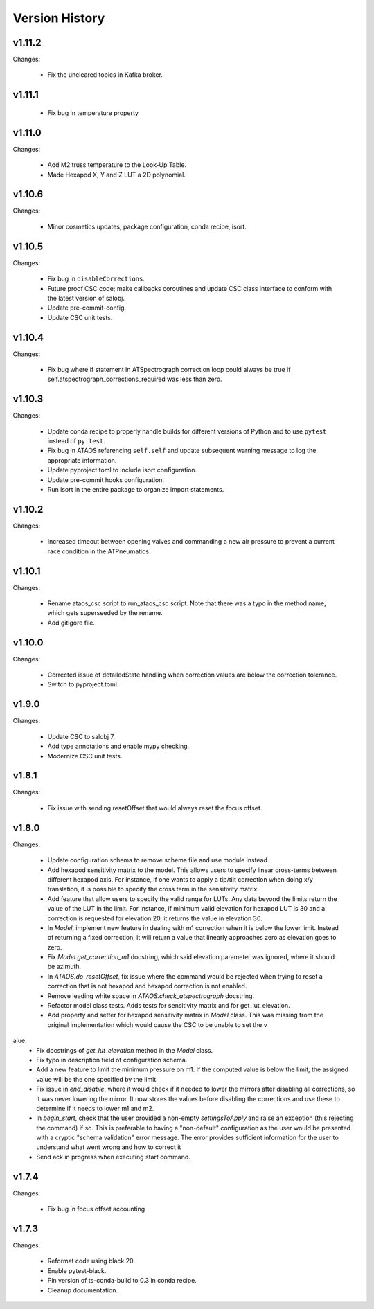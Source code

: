 .. py:currentmodule:: lsst.ts.ataos

.. _lsst.ts.ataos.version_history:

###############
Version History
###############

v1.11.2
-------

Changes:

  * Fix the uncleared topics in Kafka broker.

v1.11.1
-------
  * Fix bug in temperature property

v1.11.0
-------

Changes:

  * Add M2 truss temperature to the Look-Up Table.
  * Made Hexapod X, Y and Z LUT a 2D polynomial.

v1.10.6
-------

Changes:

  * Minor cosmetics updates; package configuration, conda recipe, isort.

v1.10.5
-------

Changes:

  * Fix bug in ``disableCorrections``.
  * Future proof CSC code; make callbacks coroutines and update CSC class interface to conform with the latest version of salobj.
  * Update pre-commit-config.
  * Update CSC unit tests.

v1.10.4
-------

Changes:

  * Fix bug where if statement in ATSpectrograph correction loop could always be true if self.atspectrograph_corrections_required was less than zero. 


v1.10.3
-------

Changes:

  * Update conda recipe to properly handle builds for different versions of Python and to use ``pytest`` instead of ``py.test``.
  * Fix bug in ATAOS referencing ``self.self`` and update subsequent warning message to log the appropriate information.
  * Update pyproject.toml to include isort configuration.
  * Update pre-commit hooks configuration.
  * Run isort in the entire package to organize import statements.

v1.10.2
-------

Changes:

  * Increased timeout between opening valves and commanding a new air pressure to prevent a current race condition in the ATPneumatics.

v1.10.1
-------

Changes:

  * Rename ataos_csc script to run_ataos_csc script.
    Note that there was a typo in the method name, which gets superseeded by the rename.
  * Add gitigore file.

v1.10.0
------

Changes:

  * Corrected issue of detailedState handling when correction values are below the correction tolerance.
  * Switch to pyproject.toml.

v1.9.0
------

Changes:

  * Update CSC to salobj 7.
  * Add type annotations and enable mypy checking.
  * Modernize CSC unit tests.

v1.8.1
------

Changes:

  * Fix issue with sending resetOffset that would always reset the focus offset.

v1.8.0
------

Changes:

  * Update configuration schema to remove schema file and use module instead.
  * Add hexapod sensitivity matrix to the model.
    This allows users to specify linear cross-terms between different hexapod axis.
    For instance, if one wants to apply a tip/tilt correction when doing x/y translation, it is possible to specify the cross term in the sensitivity matrix.
  * Add feature that allow users to specify the valid range for LUTs.
    Any data beyond the limits return the value of the LUT in the limit.
    For instance, if minimum valid elevation for hexapod LUT is 30 and a correction is requested for elevation 20, it returns the value in elevation 30.
  * In `Model`, implement new feature in dealing with m1 correction when it is below the lower limit. Instead of returning a fixed correction, it will return a value that linearly approaches zero as elevation goes to zero.
  * Fix `Model.get_correction_m1` docstring, which said elevation parameter was ignored, where it should be azimuth.
  * In `ATAOS.do_resetOffset`, fix issue where the command would be rejected when trying to reset a correction that is not hexapod and hexapod correction is not enabled.
  * Remove leading white space in `ATAOS.check_atspectrograph` docstring.
  * Refactor model class tests. Adds tests for sensitivity matrix and for get_lut_elevation.
  * Add property and setter for hexapod sensitivity matrix in `Model` class. This was missing from the original implementation which would cause the CSC to be unable to set the v
alue.
  * Fix docstrings of `get_lut_elevation` method in the `Model` class.
  * Fix typo in description field of configuration schema.
  * Add a new feature to limit the minimum pressure on m1.
    If the computed value is below the limit, the assigned value will be the one specified by the limit.
  * Fix issue in `end_disable`, where it would check if it needed to lower the mirrors after disabling all corrections, so it was never lowering the mirror.
    It now stores the values before disabling the corrections and use these to determine if it needs to lower m1 and m2.
  * In `begin_start`, check that the user provided a non-empty `settingsToApply` and raise an exception (this rejecting the command) if so.
    This is preferable to having a "non-default" configuration as the user would be presented with a cryptic "schema validation" error message.
    The error provides sufficient information for the user to understand what went wrong and how to correct it
  * Send ack in progress when executing start command.

v1.7.4
------

Changes:

  * Fix bug in focus offset accounting

v1.7.3
------

Changes:

  * Reformat code using black 20.
  * Enable pytest-black.
  * Pin version of ts-conda-build to 0.3 in conda recipe.
  * Cleanup documentation.
